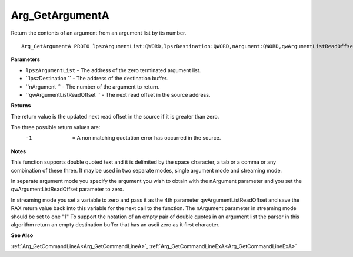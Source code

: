 .. _Arg_GetArgumentA:

================
Arg_GetArgumentA
================

Return the contents of an argument from an argument list by its number.

::

   Arg_GetArgumentA PROTO lpszArgumentList:QWORD,lpszDestination:QWORD,nArgument:QWORD,qwArgumentListReadOffset:QWORD


**Parameters**

* ``lpszArgumentList`` - The address of the zero terminated argument list.

* ``lpszDestination `` - The address of the destination buffer.

* ``nArgument `` - The number of the argument to return.

* ``qwArgumentListReadOffset `` - The next read offset in the source address.


**Returns**

The return value is the updated next read offset in the source if it is greater than zero.

The three possible return values are:
  -1  = A non matching quotation error has occurred in the source.


**Notes**

This function supports double quoted text and it is delimited by the space character, a tab or a comma or any combination of these three. It may be used in two separate modes, single argument mode and streaming mode.

In separate argument mode you specify the argument you wish to obtain with the nArgument parameter and you set the qwArgumentListReadOffset parameter to zero.

In streaming mode you set a variable to zero and pass it as the 4th parameter qwArgumentListReadOffset and save the RAX return value back into this variable for the next call to the function. The nArgument parameter in streaming mode should be set to one "1"
To support the notation of an empty pair of double quotes in an argument list the parser in this algorithm return an empty destination buffer that has an ascii zero as it first character.


**See Also**

:ref:`Arg_GetCommandLineA<Arg_GetCommandLineA>`, :ref:`Arg_GetCommandLineExA<Arg_GetCommandLineExA>`
